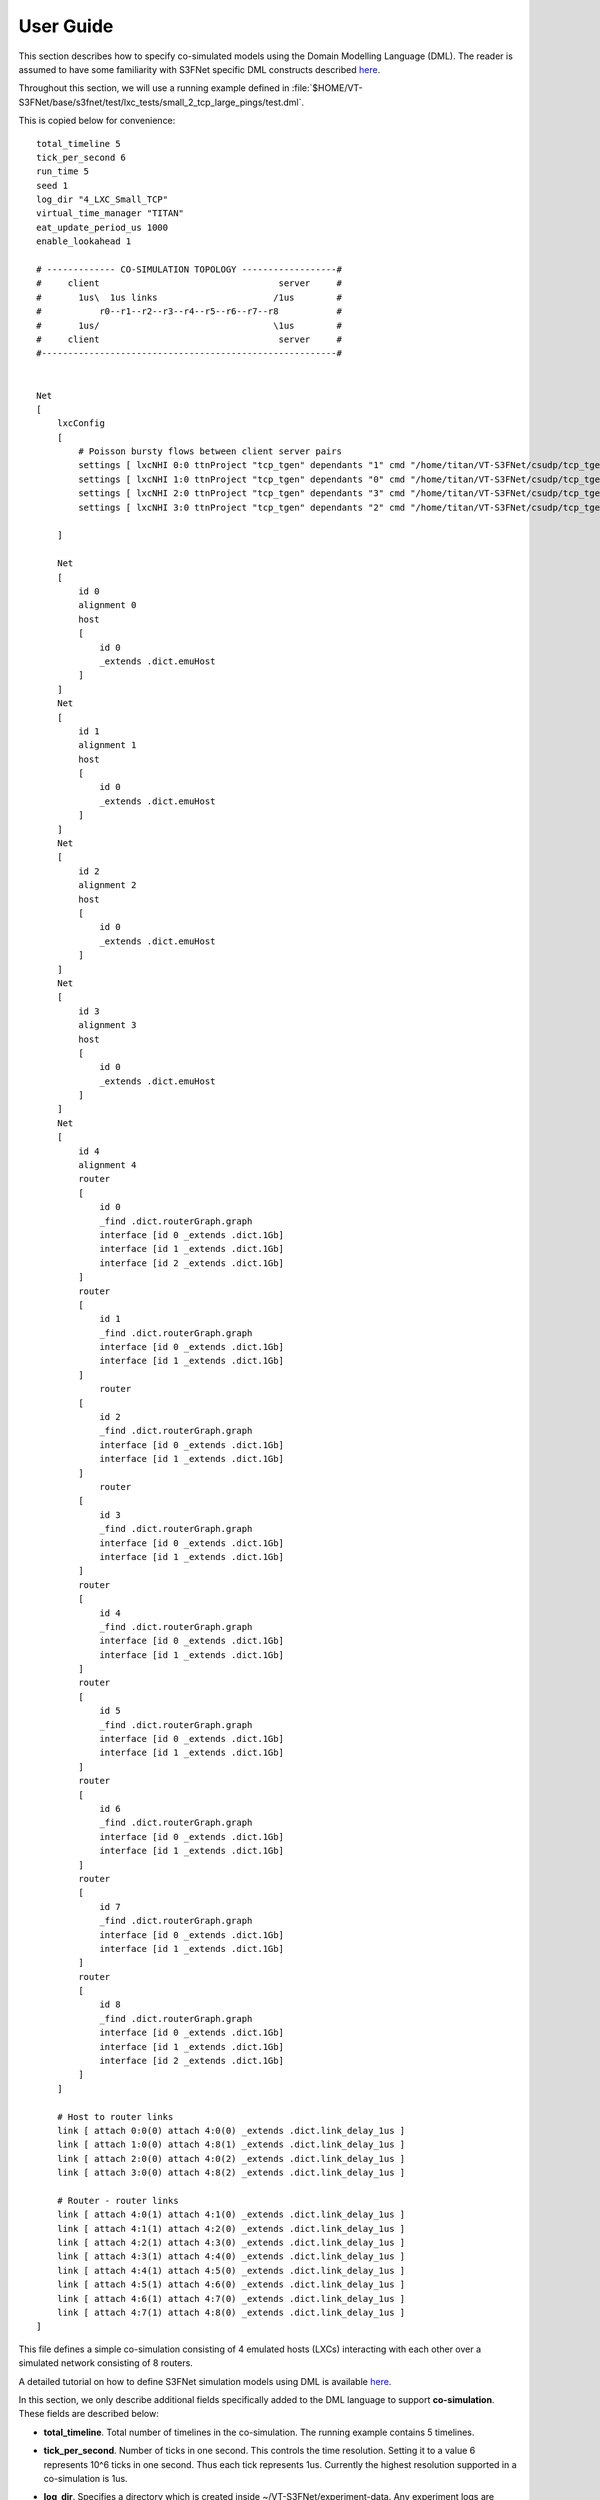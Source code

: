 User Guide
==========

This section describes how to specify co-simulated models using the 
Domain Modelling Language (DML). The reader is assumed to have some
familiarity with S3FNet specific DML constructs described 
`here <https://s3f.iti.illinois.edu/usrman/s3fnet.html#dml>`_.


Throughout this section, we will use a running example defined in :file:`$HOME/VT-S3FNet/base/s3fnet/test/lxc_tests/small_2_tcp_large_pings/test.dml`.

.. Throughout this section, we will use a running example defined `here <https://github.com/Vignesh2208/VT-S3FNet/tree/master/base/s3fnet/test/lxc_tests/small_2_tcp_large_pings/test.dml/>`_.

This is copied below for convenience::

    total_timeline 5	
    tick_per_second 6	
    run_time 5
    seed 1	
    log_dir "4_LXC_Small_TCP"		
    virtual_time_manager "TITAN"
    eat_update_period_us 1000
    enable_lookahead 1

    # ------------- CO-SIMULATION TOPOLOGY ------------------#
    #     client                                  server     #
    #       1us\  1us links                      /1us        #
    #           r0--r1--r2--r3--r4--r5--r6--r7--r8           #
    #       1us/                                 \1us        #
    #     client                                  server     #
    #--------------------------------------------------------#


    Net
    [
        lxcConfig
        [		
            # Poisson bursty flows between client server pairs
            settings [ lxcNHI 0:0 ttnProject "tcp_tgen" dependants "1" cmd "/home/titan/VT-S3FNet/csudp/tcp_tgen/tgen client 1:0 7891 poisson 100000 > /tmp/client1.log"  ]
            settings [ lxcNHI 1:0 ttnProject "tcp_tgen" dependants "0" cmd "/home/titan/VT-S3FNet/csudp/tcp_tgen/tgen server 1:0 7891 > /tmp/server1.log"  ]
            settings [ lxcNHI 2:0 ttnProject "tcp_tgen" dependants "3" cmd "/home/titan/VT-S3FNet/csudp/tcp_tgen/tgen client 3:0 7891 poisson 100000 > /tmp/client2.log"  ]
            settings [ lxcNHI 3:0 ttnProject "tcp_tgen" dependants "2" cmd "/home/titan/VT-S3FNet/csudp/tcp_tgen/tgen server 3:0 7891 > /tmp/server2.log"  ]

        ]	
        
        Net 
        [ 
            id 0
            alignment 0
            host 																	# Host 0:0
            [ 
                id 0
                _extends .dict.emuHost
            ]
        ]
        Net 
        [ 
            id 1
            alignment 1
            host 																	# Host 1:0
            [ 
                id 0
                _extends .dict.emuHost
            ]
        ]
        Net 
        [ 
            id 2
            alignment 2
            host 																	# Host 0:0
            [ 
                id 0
                _extends .dict.emuHost
            ]
        ]
        Net 
        [ 
            id 3
            alignment 3
            host 																	# Host 1:0
            [ 
                id 0
                _extends .dict.emuHost
            ]
        ]
        Net 
        [ 
            id 4
            alignment 4		
            router																	# Router 1:2
            [
                id 0
                _find .dict.routerGraph.graph
                interface [id 0 _extends .dict.1Gb]
                interface [id 1 _extends .dict.1Gb]
                interface [id 2 _extends .dict.1Gb]
            ]
            router																	# Router 1:2
            [
                id 1
                _find .dict.routerGraph.graph
                interface [id 0 _extends .dict.1Gb]
                interface [id 1 _extends .dict.1Gb]
            ]
                router																	# Router 1:2
            [
                id 2
                _find .dict.routerGraph.graph
                interface [id 0 _extends .dict.1Gb]
                interface [id 1 _extends .dict.1Gb]
            ]
                router																	# Router 1:2
            [
                id 3
                _find .dict.routerGraph.graph
                interface [id 0 _extends .dict.1Gb]
                interface [id 1 _extends .dict.1Gb]
            ]
            router																	# Router 1:2
            [
                id 4
                _find .dict.routerGraph.graph
                interface [id 0 _extends .dict.1Gb]
                interface [id 1 _extends .dict.1Gb]
            ]	
            router																	# Router 1:2
            [
                id 5
                _find .dict.routerGraph.graph
                interface [id 0 _extends .dict.1Gb]
                interface [id 1 _extends .dict.1Gb]
            ]	
            router																	# Router 1:2
            [
                id 6
                _find .dict.routerGraph.graph
                interface [id 0 _extends .dict.1Gb]
                interface [id 1 _extends .dict.1Gb]
            ]
            router																	# Router 1:2
            [
                id 7
                _find .dict.routerGraph.graph
                interface [id 0 _extends .dict.1Gb]
                interface [id 1 _extends .dict.1Gb]
            ]
            router																	# Router 1:2
            [
                id 8
                _find .dict.routerGraph.graph
                interface [id 0 _extends .dict.1Gb]
                interface [id 1 _extends .dict.1Gb]
                interface [id 2 _extends .dict.1Gb]
            ]
        ]

        # Host to router links
        link [ attach 0:0(0) attach 4:0(0) _extends .dict.link_delay_1us ]
        link [ attach 1:0(0) attach 4:8(1) _extends .dict.link_delay_1us ]
        link [ attach 2:0(0) attach 4:0(2) _extends .dict.link_delay_1us ]
        link [ attach 3:0(0) attach 4:8(2) _extends .dict.link_delay_1us ]

        # Router - router links
        link [ attach 4:0(1) attach 4:1(0) _extends .dict.link_delay_1us ]
        link [ attach 4:1(1) attach 4:2(0) _extends .dict.link_delay_1us ]
        link [ attach 4:2(1) attach 4:3(0) _extends .dict.link_delay_1us ]
        link [ attach 4:3(1) attach 4:4(0) _extends .dict.link_delay_1us ]
        link [ attach 4:4(1) attach 4:5(0) _extends .dict.link_delay_1us ]
        link [ attach 4:5(1) attach 4:6(0) _extends .dict.link_delay_1us ]
        link [ attach 4:6(1) attach 4:7(0) _extends .dict.link_delay_1us ]
        link [ attach 4:7(1) attach 4:8(0) _extends .dict.link_delay_1us ]	
    ]





This file defines a simple co-simulation consisting of 4 emulated hosts (LXCs)
interacting with each other over a simulated network consisting of 8 routers.

A detailed tutorial on how to define S3FNet simulation models using
DML is available `here <http://www.ssfnet.org/InternetDocs/ssfnetTutorial-1.html>`_.

In this section, we only describe additional fields specifically added to the DML language to 
support **co-simulation**. These fields are described below:

* **total_timeline**. Total number of timelines in the co-simulation. The running example contains 5
  timelines.

* **tick_per_second**. Number of ticks in one second. This controls the time resolution. Setting it 
  to a value 6 represents 10^6 ticks in one second. Thus each tick represents 1us. Currently the highest
  resolution supported in a co-simulation is 1us.

* **log_dir**. Specifies a directory which is created inside ~/VT-S3FNet/experiment-data. Any experiment
  logs are stored here.

* **run_time**. Total virtual run time of the co-simulation in seconds.

* **virtual_time_manager**. This field can take the value either "TITAN" or "KRONOS". Note that
  VT-3FNet must have been installed for the chosen virtual time manager. In the running example
  Titan is chosen as the virtual time manager. 

* **eat_update_period_us**. This field is relevant only when Titan is the chosen virtual time 
  manager. It controls the earliest arrival time update frequency. This is only relevant when
  lookaheads are enabled. In the running example, this is set to 1ms. Currently for correct/expected
  behavior, it needs to be set to any value higher than all link latencies in the co-simulation. This
  ensures that all timelines use appointments for synchronization.

* **enable_lookahead**. This field is relevant only when Titan is chosen as the virtual time
  manager. If set to 1, then lookahead based synchronization would be used. If set to 0, lookaheads
  would be ignored.

* **lxcConfig**. This field groups settings for all emulated hosts/LXCs in the co-simulation.
  Each emulated host is configured with a separate **settings** attribute as illustrated in the
  running example.

* **lxcNHI**. This field identifies the specific LXC in question. It is folowed by two numbers separated
  by a colon (e.g 0:0). These numbers should be interpreted as network-id:host-id i.e they refer to 
  a specific network and a specific host aligned on the network. Thus 0:0 refers to host with id 0 aligned
  on a network with id 0.

* **ttnProject**. This field specifies the titan project associated with code that needs to be emulated on
  the lxc in question. For information on creating titan projects, refer this `link <https://titan-vt.readthedocs.io/en/latest/compilation.html>`_. 
  This field may be left un-specified if the virtual time manager used is Kronos. 

  In the running example, a project with the name "tcp_tgen" is assumed to exist before running this co-simulation.
  It is also assumed that the binary :file:`$HOME/VT-S3FNet/csudp/tcp_tgen/tgen` has been compiled with under this titan project.


* **dependants**. This field specifies a comma separated list of timelines which may influence/affect the LXC in
  question. For instance, in the running example, lxc 0:0 can be influenced by any emulated host aligned on timeline 1 and 
  lxc 1:0 can be influenced by any emulated host aligned on timeline 0. 

  If left un-specified, then an lxc is assumed to depend on all timelines hosting other lxcs.
  Multiple dependants may be specified as a comma separated string (e.g "1,2,3,4").
  This field is ignored if the virtual time manager is Kronos.

* **cmd**. This field specifies the command to emulate on the host/lxc in question.


Emulated host definitions
^^^^^^^^^^^^^^^^^^^^^^^^^

The previous section described how to specify commands to be co-simulated. The next crucial step involves
attaching a proxy for each emulated host in the simulated network. This is done by adding definitions
of each emulated host.

An example is given below::

	Net 
	[ 
		id 0          # Network-id
		alignment 0   # Timeline on which this network and all its hosts are aligned
		host 																	# Host 0:0
		[ 
			id 0      # host 0 of this network.
			_extends .dict.emuHost  # emuHost indicates that this host is emulated.
		]

        # Note that more host definitions may be added here. But they must all be emulated as well.
        # If one host aligned on a network is emulated, then all other hosts aligned on the network
        # must also be emulated.
	]

This example adds an emulated host on a network with id-0. The emulated host's id is also 0.
This host is aligned to timeline 0 (since aligment is 0). This proxy definition corresponds to lxcNHI 0:0
and its configuration.

Similarly the example below corresponds to lxcNHI 1:0::

	Net 
	[ 
		id 1
		alignment 1
		host 																	# Host 1:0
		[ 
			id 0
			_extends .dict.emuHost
		]
	]


The **emuHost** definition can be found in the file :file:`$HOME/VT-S3FNet/base/s3fnet/test/lxc_tests/aux/mydictionary.dml`.

.. The **emuHost** definition can be found `here <https://github.com/Vignesh2208/VT-S3FNet/tree/master/base/s3fnet/test/lxc_tests/aux/mydictionary.dml/>`_.

This is expected to be common among all emulated hosts. It defines the ProtocolSession to be used for emulated hosts.

.. note:: The current implementation requires all hosts aligned on a timeline to be exclusively emulated or simulated i.e, they cannot be a mix of both. Futher, the lookahead algorithm currently only supports alignment of simulated hosts to one timeline.

.. note:: In the running example, lxcs 0:0, 1:0, 2:0 and 3:0 are aligned on timelines 0, 1, 2 and 3 respectively. These timelines only host emulated entities.

Defining a simulated network
^^^^^^^^^^^^^^^^^^^^^^^^^^^^

Simulated networks may be created as described in the S3FNet and SSFNet tutorials.

* A key restriction is that all simulated network-ids must be aligned to the same timeline.

* No emulated host must be aligned to this timeline

In the running example, the simulated network is defined separately and aligned onto one timeline::


    Net 
	[ 
		id 4           # Network id 4 contains only simulated routers.
		alignment 4	 	
		router																	# Router 1:2
		[
			id 0
			_find .dict.routerGraph.graph
			interface [id 0 _extends .dict.1Gb]
			interface [id 1 _extends .dict.1Gb]
			interface [id 2 _extends .dict.1Gb]
		]
		router																	# Router 1:2
		[
			id 1
			_find .dict.routerGraph.graph
			interface [id 0 _extends .dict.1Gb]
			interface [id 1 _extends .dict.1Gb]
		]
		router																	# Router 1:2
		[
			id 2
			_find .dict.routerGraph.graph
			interface [id 0 _extends .dict.1Gb]
			interface [id 1 _extends .dict.1Gb]
		]
		router																	# Router 1:2
		[
			id 3
			_find .dict.routerGraph.graph
			interface [id 0 _extends .dict.1Gb]
			interface [id 1 _extends .dict.1Gb]
		]
		router																	# Router 1:2
		[
			id 4
			_find .dict.routerGraph.graph
			interface [id 0 _extends .dict.1Gb]
			interface [id 1 _extends .dict.1Gb]
		]	
		router																	# Router 1:2
		[
			id 5
			_find .dict.routerGraph.graph
			interface [id 0 _extends .dict.1Gb]
			interface [id 1 _extends .dict.1Gb]
		]	
		router																	# Router 1:2
		[
			id 6
			_find .dict.routerGraph.graph
			interface [id 0 _extends .dict.1Gb]
			interface [id 1 _extends .dict.1Gb]
		]
		router																	# Router 1:2
		[
			id 7
			_find .dict.routerGraph.graph
			interface [id 0 _extends .dict.1Gb]
			interface [id 1 _extends .dict.1Gb]
		]
		router																	# Router 1:2
		[
			id 8
			_find .dict.routerGraph.graph
			interface [id 0 _extends .dict.1Gb]
			interface [id 1 _extends .dict.1Gb]
			interface [id 2 _extends .dict.1Gb]
		]
	]

This defines a simulated network containing 8 routers. This network
is aligned on timeline 4.

The running example also defines links interconnecting all the emulated
and simulated entities in the co-simulation. This is based on the S3FNet
DML specification and is explained futher in the linked tutorials.


Running the co-simulation
^^^^^^^^^^^^^^^^^^^^^^^^^

.. To run a co-simulation, the dml file (such as the one above) must be placed in a  directory containing a makefile such as the one linked `here <https://github.com/Vignesh2208/VT-S3FNet/tree/master/base/s3fnet/test/lxc_tests/small_2_tcp_large_pings/Makefile/>`_. 


To run a co-simulation, the dml file (such as the one above) must be placed in a  directory containing a makefile such as the one found in the path :file:`$HOME/VT-S3FNet/base/s3fnet/test/lxc_tests/small_2_tcp_large_pings/Makefile`. 


Please follow this template to define makefiles for other co-simulations as well.

.. note:: Before running a co-simulation, make sure that the corresponding virtual time manager (Titan or Kronos) is loaded.

To run a co-simulation, use the following commands::

    cd <co-simulated-mode-definition-directory>
    make clean
    make
    make test


For instance to run this example::

    cd ~/VT-S3FNet/base/s3fnet/test/lxc_tests/small_2_tcp_large_pings
    make clean
    make
    make test









